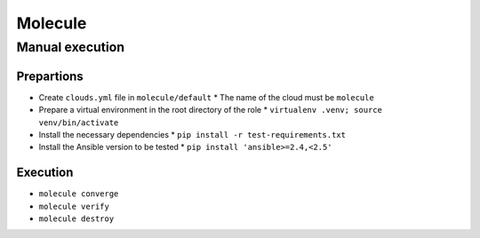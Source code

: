 ========
Molecule
========

Manual execution
================

Prepartions
-----------

* Create ``clouds.yml`` file in ``molecule/default``
  * The name of the cloud must be ``molecule``
* Prepare a virtual environment in the root directory of the role
  * ``virtualenv .venv; source venv/bin/activate``
* Install the necessary dependencies
  * ``pip install -r test-requirements.txt``
* Install the Ansible version to be tested
  * ``pip install 'ansible>=2.4,<2.5'``

Execution
---------

* ``molecule converge``
* ``molecule verify``
* ``molecule destroy``
